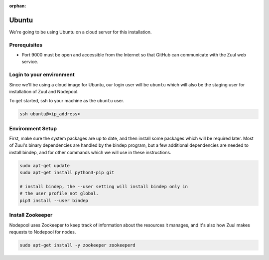 :orphan:

Ubuntu
======

We're going to be using Ubuntu on a cloud server for this installation.

Prerequisites
-------------

- Port 9000 must be open and accessible from the Internet so that
  GitHub can communicate with the Zuul web service.

Login to your environment
-------------------------

Since we'll be using a cloud image for Ubuntu, our login user will
be ``ubuntu`` which will also be the staging user for installation of
Zuul and Nodepool.

To get started, ssh to your machine as the ``ubuntu`` user.

.. code-block:: shell

   ssh ubuntu@<ip_address>

Environment Setup
-----------------

First, make sure the system packages are up to date, and then install
some packages which will be required later.  Most of Zuul's binary
dependencies are handled by the bindep program, but a few additional
dependencies are needed to install bindep, and for other commands
which we will use in these instructions.

.. code-block:: shell

   sudo apt-get update
   sudo apt-get install python3-pip git

   # install bindep, the --user setting will install bindep only in
   # the user profile not global.
   pip3 install --user bindep

Install Zookeeper
-----------------

Nodepool uses Zookeeper to keep track of information about the
resources it manages, and it's also how Zuul makes requests to
Nodepool for nodes.

.. code-block:: console

   sudo apt-get install -y zookeeper zookeeperd

